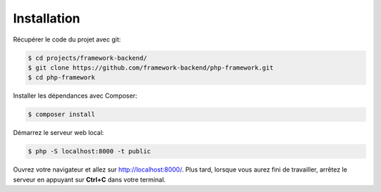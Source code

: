 Installation
############

Récupérer le code du projet avec git:

.. code-block:: bash

    $ cd projects/framework-backend/
    $ git clone https://github.com/framework-backend/php-framework.git
    $ cd php-framework

Installer les dépendances avec Composer:

.. code-block:: bash

    $ composer install

Démarrez le serveur web local:

.. code-block:: bash

    $ php -S localhost:8000 -t public

Ouvrez votre navigateur et allez sur http://localhost:8000/. Plus tard, lorsque vous aurez fini de travailler, arrêtez le serveur en appuyant sur **Ctrl+C** dans votre terminal.

